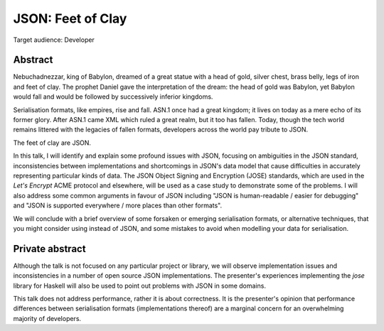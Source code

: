 JSON: Feet of Clay
==================

Target audience: Developer


Abstract
--------

Nebuchadnezzar, king of Babylon, dreamed of a great statue with a
head of gold, silver chest, brass belly, legs of iron and feet of
clay.  The prophet Daniel gave the interpretation of the dream: the
head of gold was Babylon, yet Babylon would fall and would be
followed by successively inferior kingdoms.

Serialisation formats, like empires, rise and fall.  ASN.1 once had
a great kingdom; it lives on today as a mere echo of its former
glory.  After ASN.1 came XML which ruled a great realm, but it too
has fallen.  Today, though the tech world remains littered with the
legacies of fallen formats, developers across the world pay tribute
to JSON.

The feet of clay are JSON.

In this talk, I will identify and explain some profound issues with
JSON, focusing on ambiguities in the JSON standard, inconsistencies
between implementations and shortcomings in JSON's data model that
cause difficulties in accurately representing particular kinds of
data.  The JSON Object Signing and Encryption (JOSE) standards,
which are used in the *Let's Encrypt* ACME protocol and elsewhere,
will be used as a case study to demonstrate some of the problems.  I
will also address some common arguments in favour of JSON including
"JSON is human-readable / easier for debugging" and "JSON is
supported everywhere / more places than other formats".

We will conclude with a brief overview of some forsaken or emerging
serialisation formats, or alternative techniques, that you might
consider using instead of JSON, and some mistakes to avoid when
modelling your data for serialisation.


Private abstract
----------------

Although the talk is not focused on any particular project or
library, we will observe implementation issues and inconsistencies
in a number of open source JSON implementations.  The presenter's
experiences implementing the *jose* library for Haskell will also be
used to point out problems with JSON in some domains.

This talk does not address performance, rather it is about
correctness.  It is the presenter's opinion that performance
differences between serialisation formats (implementations thereof)
are a marginal concern for an overwhelming majority of developers.
